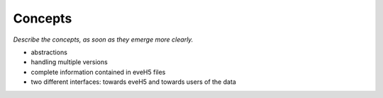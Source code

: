 ========
Concepts
========

*Describe the concepts, as soon as they emerge more clearly.*


* abstractions

* handling multiple versions

* complete information contained in eveH5 files

* two different interfaces: towards eveH5 and towards users of the data

